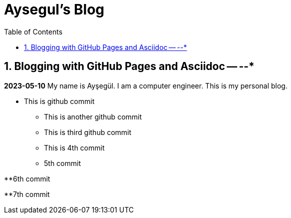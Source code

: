 //
// file: index.adoc
//
= Aysegul's Blog
:sectnums:
:toc: left
:toclevels: 3

:toc!:

== Blogging with GitHub Pages and Asciidoc -- --*

*2023-05-10*
My name is Ayşegül. I am a computer engineer. This is my personal blog.

* This is github commit
** This is another github commit

** This is third github commit

** This is 4th commit

** 5th commit

**6th commit

**7th commit

